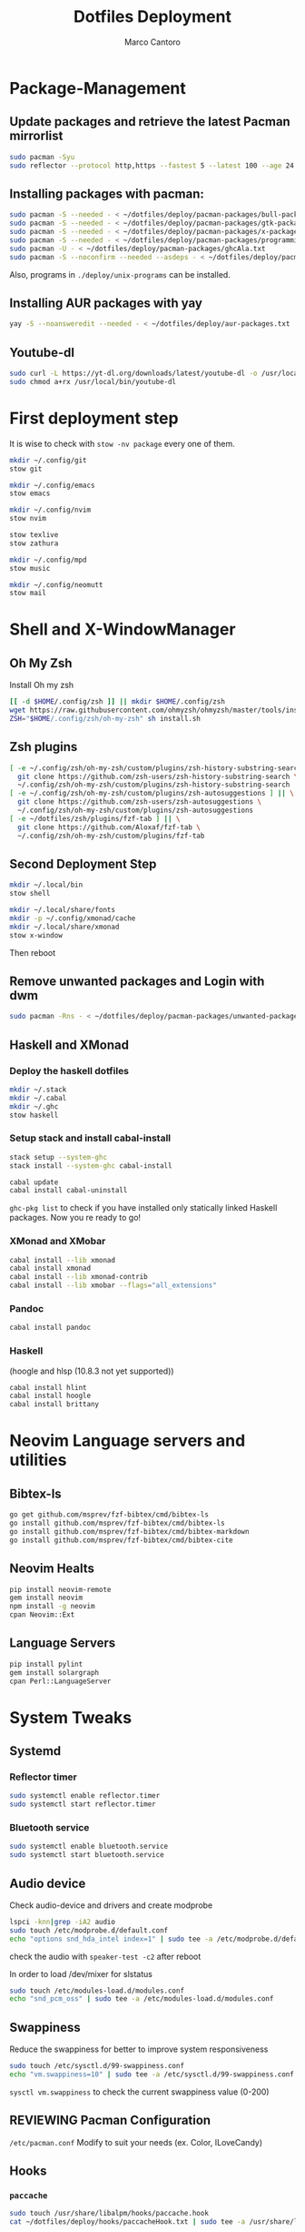 #+TITLE: Dotfiles Deployment
#+AUTHOR: Marco Cantoro
#+EMAIL: marco.cantoro92@outlook.it
#+STARTUP: overview
#+OPTIONS: toc:2 num:3
#+PROPERTY: header-args:sh :tangle ./deploy.sh

* Package-Management

** Update packages and retrieve the latest Pacman mirrorlist
   #+begin_src sh
     sudo pacman -Syu
     sudo reflector --protocol http,https --fastest 5 --latest 100 --age 24 --country Italy,France,German,Spain,Switzerland --save /etc/pacman.d/mirrorlist
   #+end_src

** Installing packages with pacman:
   #+begin_src sh
     sudo pacman -S --needed - < ~/dotfiles/deploy/pacman-packages/bull-packages.txt
     sudo pacman -S --needed - < ~/dotfiles/deploy/pacman-packages/gtk-packages.txt
     sudo pacman -S --needed - < ~/dotfiles/deploy/pacman-packages/x-packages.txt
     sudo pacman -S --needed - < ~/dotfiles/deploy/pacman-packages/programming-packages.txt
     sudo pacman -U - < ~/dotfiles/deploy/pacman-packages/ghcAla.txt
     sudo pacman -S --noconfirm --needed --asdeps - < ~/dotfiles/deploy/pacman-packages/dependent-packages.txt
   #+end_src
   Also, programs in =./deploy/unix-programs= can be installed.

** Installing AUR packages with yay
   #+begin_src sh
     yay -S --noansweredit --needed - < ~/dotfiles/deploy/aur-packages.txt
   #+end_src

** Youtube-dl
   #+begin_src sh
     sudo curl -L https://yt-dl.org/downloads/latest/youtube-dl -o /usr/local/bin/youtube-dl
     sudo chmod a+rx /usr/local/bin/youtube-dl
   #+end_src

* First deployment step
  It is wise to check with =stow -nv package= every one of them.
  #+begin_src sh
    mkdir ~/.config/git
    stow git

    mkdir ~/.config/emacs
    stow emacs

    mkdir ~/.config/nvim
    stow nvim

    stow texlive
    stow zathura

    mkdir ~/.config/mpd
    stow music

    mkdir ~/.config/neomutt
    stow mail
  #+end_src

* Shell and X-WindowManager

** Oh My Zsh
   Install Oh my zsh
   #+begin_src sh
     [[ -d $HOME/.config/zsh ]] || mkdir $HOME/.config/zsh
     wget https://raw.githubusercontent.com/ohmyzsh/ohmyzsh/master/tools/install.sh
     ZSH="$HOME/.config/zsh/oh-my-zsh" sh install.sh
   #+end_src

** Zsh plugins
   #+begin_src sh
     [ -e ~/.config/zsh/oh-my-zsh/custom/plugins/zsh-history-substring-search ] || \
       git clone https://github.com/zsh-users/zsh-history-substring-search \
       ~/.config/zsh/oh-my-zsh/custom/plugins/zsh-history-substring-search
     [ -e ~/.config/zsh/oh-my-zsh/custom/plugins/zsh-autosuggestions ] || \
       git clone https://github.com/zsh-users/zsh-autosuggestions \
       ~/.config/zsh/oh-my-zsh/custom/plugins/zsh-autosuggestions
     [ -e ~/dotfiles/zsh/plugins/fzf-tab ] || \
       git clone https://github.com/Aloxaf/fzf-tab \
       ~/.config/zsh/oh-my-zsh/custom/plugins/fzf-tab
   #+end_src

** Second Deployment Step
   #+begin_src sh
     mkdir ~/.local/bin
     stow shell

     mkdir ~/.local/share/fonts
     mkdir -p ~/.config/xmonad/cache
     mkdir ~/.local/share/xmonad
     stow x-window
   #+end_src
   Then reboot

** Remove unwanted packages and Login with dwm
#+begin_src sh
  sudo pacman -Rns - < ~/dotfiles/deploy/pacman-packages/unwanted-packages.txt
#+end_src

** Haskell and XMonad

*** Deploy the haskell dotfiles
#+begin_src sh
  mkdir ~/.stack
  mkdir ~/.cabal
  mkdir ~/.ghc
  stow haskell
#+end_src

*** Setup stack and install cabal-install
#+begin_src sh
  stack setup --system-ghc
  stack install --system-ghc cabal-install

  cabal update
  cabal install cabal-uninstall
#+end_src
=ghc-pkg list= to check if you have installed only statically linked Haskell packages.
Now you re ready to go!

*** XMonad and XMobar
#+begin_src sh
  cabal install --lib xmonad
  cabal install xmonad
  cabal install --lib xmonad-contrib
  cabal install --lib xmobar --flags="all_extensions"
#+end_src

*** Pandoc
#+begin_src sh
  cabal install pandoc
#+end_src

*** Haskell
(hoogle and hlsp (10.8.3 not yet supported))
#+begin_src sh
  cabal install hlint
  cabal install hoogle
  cabal install brittany
#+end_src

* Neovim Language servers and utilities

** Bibtex-ls
#+begin_src sh
  go get github.com/msprev/fzf-bibtex/cmd/bibtex-ls
  go install github.com/msprev/fzf-bibtex/cmd/bibtex-ls
  go install github.com/msprev/fzf-bibtex/cmd/bibtex-markdown
  go install github.com/msprev/fzf-bibtex/cmd/bibtex-cite
#+end_src

** Neovim Healts
#+begin_src sh
  pip install neovim-remote
  gem install neovim
  npm install -g neovim
  cpan Neovim::Ext
#+end_src

** Language Servers
#+begin_src sh
  pip install pylint
  gem install solargraph
  cpan Perl::LanguageServer
#+end_src

* System Tweaks

** Systemd

*** Reflector timer
#+begin_src sh
  sudo systemctl enable reflector.timer
  sudo systemctl start reflector.timer
#+end_src

*** Bluetooth service
#+begin_src sh
  sudo systemctl enable bluetooth.service
  sudo systemctl start bluetooth.service
#+end_src

** Audio device
Check audio-device and drivers and create modprobe
#+begin_src sh
  lspci -knn|grep -iA2 audio
  sudo touch /etc/modprobe.d/default.conf
  echo "options snd_hda_intel index=1" | sudo tee -a /etc/modprobe.d/default.conf
#+end_src
check the audio with =speaker-test -c2= after reboot

In order to load /dev/mixer for slstatus
#+begin_src sh
  sudo touch /etc/modules-load.d/modules.conf
  echo "snd_pcm_oss" | sudo tee -a /etc/modules-load.d/modules.conf
#+end_src

** Swappiness
Reduce the swappiness for better to improve system responsiveness
#+begin_src sh
  sudo touch /etc/sysctl.d/99-swappiness.conf
  echo "vm.swappiness=10" | sudo tee -a /etc/sysctl.d/99-swappiness.conf
#+end_src
=sysctl vm.swappiness= to check the current swappiness value (0-200)

** REVIEWING Pacman Configuration
=/etc/pacman.conf=
Modify to suit your needs (ex. Color, ILoveCandy)

** Hooks

*** =paccache=
#+begin_src sh
  sudo touch /usr/share/libalpm/hooks/paccache.hook
  cat ~/dotfiles/deploy/hooks/paccacheHook.txt | sudo tee -a /usr/share/libalpm/hooks/paccache.hook
#+end_src

** Modify /etc/*.config to respect XDG-base-directory specifications
*** Gem
Remove =gem: --user-install= from =/etc/gemrc=
*** Xboard
Modify =saveSettingsFile= and =settingsFile= to =~/.config/xboardrc=
in =/etc/xboard.conf=

* Note

** OpenFOAM: download from github and compile it
( requires AUR scotch-git and base cgal )

** Matlab
can be installed by donwloading it and run the installer with administrator privileges
The temp directory may run out of space so you can
#+begin_src sh
  mkdir "$HOME/matlabdl"
  sudo mount --bind -o nonempty "$HOME/matlabdl" /tmp
#+end_src
and when the installation process is finished
#+begin_src sh
    sudo umount /tmp
    rm -rf $HOME/matlabdl
#+end_src

libselinux libsepol are requested and can be installed from the AUR
#+begin_src sh
  yay -S --noansweredit libselinux libsepol
#+end_src

also =/usr/local/MATLAB/R2019b/cefclient/sys/os/glnxa64/libglib=
causes problem to the documentation rendering....
#+begin_src sh
  sudo mkdir /usr/local/MATLAB/R2019b/cefclient/sys/os/glnxa64/Exclude
  sudo mv /usr/local/MATLAB/R2019b/cefclient/sys/os/glnxa64/libglib* -t/usr/local/MATLAB/R2019b/cefclient/sys/os/glnxa64/Exclude
#+end_src
